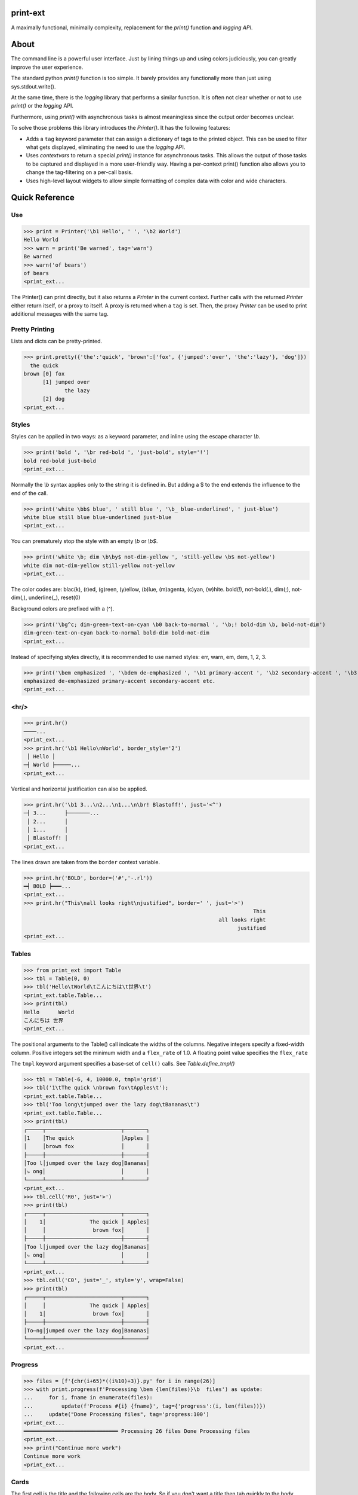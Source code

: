 print-ext
=========

A maximally functional, minimally complexity, replacement for the `print()` function and `logging API`.


About
=====

The command line is a powerful user interface.  Just by lining things up and using colors judiciously, you can greatly improve the user experience.

The standard python `print()` function is too simple.  It barely provides any functionally more than just using sys.stdout.write(). 

At the same time, there is the `logging` library that performs a similar function.  It is often not clear whether or not to use `print()` or the `logging` API.

Furthermore, using `print()` with asynchronous tasks is almost meaningless since the output order becomes unclear.

To solve those problems this library introduces the `Printer()`.  It has the following features:

* Adds a ``tag`` keyword parameter that can assign a dictionary of tags to the printed object.  This can be used to filter what gets displayed, eliminating the need to use the `logging` API.  
* Uses `contextvars` to return a special `print()` instance for asynchronous tasks.  This allows the output of those tasks to be captured and displayed in a more user-friendly way.  Having a per-context print() function also allows you to change the tag-filtering on a per-call basis.
* Uses high-level layout widgets to allow simple formatting of complex data with color and wide characters.




Quick Reference
===============

Use
---

>>> print = Printer('\b1 Hello', ' ', '\b2 World')
Hello World
>>> warn = print('Be warned', tag='warn')
Be warned
>>> warn('of bears')
of bears
<print_ext...

The Printer() can print directly, but it also returns a `Printer` in the current context.
Further calls with the returned `Printer` either return itself, or a proxy to itself.
A proxy is returned when a ``tag`` is set.
Then, the proxy `Printer` can be used to print additional messages with the same tag.


Pretty Printing
---------------

Lists and dicts can be pretty-printed.

>>> print.pretty({'the':'quick', 'brown':['fox', {'jumped':'over', 'the':'lazy'}, 'dog']})
  the quick
brown [0] fox
      [1] jumped over
             the lazy
      [2] dog
<print_ext...



Styles
------

Styles can be applied in two ways: as a keyword parameter, and inline using the escape character `\\b`.  

>>> print('bold ', '\br red-bold ', 'just-bold', style='!')
bold red-bold just-bold
<print_ext...

Normally the `\\b` syntax applies only to the string it is defined in.  But adding a $ to the end extends
the influence to the end of the call.

>>> print('white \bb$ blue', ' still blue ', '\b_ blue-underlined', ' just-blue')
white blue still blue blue-underlined just-blue
<print_ext...


You can prematurely stop the style with an empty `\\b` or `\\b$`.

>>> print('white \b; dim \b\by$ not-dim-yellow ', 'still-yellow \b$ not-yellow')
white dim not-dim-yellow still-yellow not-yellow
<print_ext...


The color codes are: blac(k), (r)ed, (g)reen, (y)ellow, (b)lue, (m)agenta, (c)yan, (w)hite.  bold(!), not-bold(.), dim(;), not-dim(,), underline(_), reset(0)

Background colors are prefixed with a (^). 

>>> print('\bg^c; dim-green-text-on-cyan \b0 back-to-normal ', '\b;! bold-dim \b, bold-not-dim')
dim-green-text-on-cyan back-to-normal bold-dim bold-not-dim
<print_ext...


Instead of specifying styles directly, it is recommended to use named styles: err, warn, em, dem, 1, 2, 3.

>>> print('\bem emphasized ', '\bdem de-emphasized ', '\b1 primary-accent ', '\b2 secondary-accent ', '\b3 etc.')
emphasized de-emphasized primary-accent secondary-accent etc.
<print_ext...


<hr/>
-----

>>> print.hr()
────...
<print_ext...
>>> print.hr('\b1 Hello\nWorld', border_style='2')
 │ Hello │
─┤ World ├─────...
<print_ext...

Vertical and horizontal justification can also be applied.

>>> print.hr('\b1 3...\n2...\n1...\n\br! Blastoff!', just='<^')
─┤ 3...      ├───────...
 │ 2...      │
 │ 1...      │
 │ Blastoff! │
<print_ext...

The lines drawn are taken from the ``border`` context variable.

>>> print.hr('BOLD', border=('#','-.rl'))
━┥ BOLD ┝━━━...
<print_ext...
>>> print.hr("This\nall looks right\njustified", border=' ', just='>')
                                                                         This
                                                              all looks right
                                                                    justified
<print_ext...



Tables
------

>>> from print_ext import Table
>>> tbl = Table(0, 0)
>>> tbl('Hello\tWorld\tこんにちは\t世界\t')
<print_ext.table.Table...
>>> print(tbl)
Hello      World
こんにちは 世界
<print_ext...

The positional arguments to the Table() call indicate the widths of the columns.  Negative integers specify a fixed-width column.  Positive integers set the minimum width and a ``flex_rate`` of 1.0.  A floating point value specifies the ``flex_rate``

The ``tmpl`` keyword argument specifies a base-set of ``cell()`` calls.  See `Table.define_tmpl()`

>>> tbl = Table(-6, 4, 10000.0, tmpl='grid')
>>> tbl('1\tThe quick \nbrown fox\tApples\t');
<print_ext.table.Table...
>>> tbl('Too long\tjumped over the lazy dog\tBananas\t')
<print_ext.table.Table...
>>> print(tbl)
┌─────┬────────────────────────┬───────┐
│1    │The quick               │Apples │
│     │brown fox               │       │
├─────┼────────────────────────┼───────┤
│Too l│jumped over the lazy dog│Bananas│
│⤷ ong│                        │       │
└─────┴────────────────────────┴───────┘
<print_ext...
>>> tbl.cell('R0', just='>')
>>> print(tbl)
┌─────┬────────────────────────┬───────┐
│    1│              The quick │ Apples│
│     │               brown fox│       │
├─────┼────────────────────────┼───────┤
│Too l│jumped over the lazy dog│Bananas│
│⤷ ong│                        │       │
└─────┴────────────────────────┴───────┘
<print_ext...
>>> tbl.cell('C0', just='_', style='y', wrap=False)
>>> print(tbl)
┌─────┬────────────────────────┬───────┐
│     │              The quick │ Apples│
│    1│               brown fox│       │
├─────┼────────────────────────┼───────┤
│To⋯ng│jumped over the lazy dog│Bananas│
└─────┴────────────────────────┴───────┘
<print_ext...


Progress
--------

>>> files = [f'{chr(i+65)*((i%10)+3)}.py' for i in range(26)]
>>> with print.progress(f'Processing \bem {len(files)}\b  files') as update:
...     for i, fname in enumerate(files):
...         update(f'Process #{i} {fname}', tag={'progress':(i, len(files))})
...     update("Done Processing files", tag='progress:100')
<print_ext...
━━━━━━━━━━━━━━━━━━━━━━━━━━━━━━ Processing 26 files Done Processing files
<print_ext...
>>> print("Continue more work")
Continue more work
<print_ext...




Cards
-----

The first cell is the title and the following cells are the body.  So if you don't want a title then tab quickly to the body.

>>> print.card('\tHello\nWorld!')
┌────────┐
│ Hello  │
│ World! │
└────────┘
<print_ext...
>>> print.card('\berr Danger', '!\t', "Don't hold plutonium\nwith bare hands.")
┌┤ Danger! ├───────────┐
│ Don't hold plutonium │
│ with bare hands.     │
└──────────────────────┘
<print_ext...


Flex
----

A flex, like a Table, uses tab characters to move from cell to cell.

>>> print.flex('The\nquick brown fox\tJumps over the\n lazy', '\t dog')
The            Jumps over the dog
quick brown fox lazy
<print_ext...
>>> from print_ext import Bdr
>>> bdr = Bdr(border=('m:0001','-.r'), flex_rate=0)
>>> print.flex(bdr('\berr Error: '), '\t', 'The quick brown\nfox jumped over\nthe lazy\ndog.')
Error: │The quick brown
       │fox jumped over
       │the lazy
       │dog.
<print_ext...


Installation
============

.. code-block:: console
   
   $ pip install print-ext


.. image:: https://img.shields.io/pypi/v/print-ext.svg
   :target: https://pypi.org/project/print-ext


.. image:: https://img.shields.io/pypi/pyversions/print-ext.svg
   :target: https://pypi.org/project/print-ext



Design decisions
================

Mutable objects:
   It is nice to be able to call a widget multiple times ``tbl(...)`` to add more data.
   This causes some complications when you try to add some widget to multiple other widgets.

Process-global CVars:
   Context variables can be added to any widget even if it isn't aware of that CVar.
   If you write a custom widget that uses custom CVars then we need to be able to assign that variable on any widget.
   This means that there can't be any namespaces for the CVar names.
   If there is concern of name clashing then use prefix_based_namespacing.

Performance:
   This is designed for human consumption, so it is only fast enough that humans don't get impatient.
   It favors flexibility over performance.



Test
====

.. code-block:: console

   $ hatch shell
   $ pytest



License
=======

`print-ext` is distributed under the terms of the `MIT <https://spdx.org/licenses/MIT.html>`_ license.
